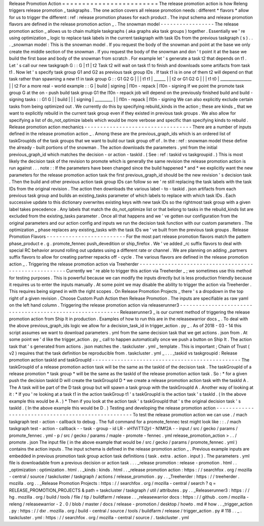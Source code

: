 Release
Promotion
Action
=
=
=
=
=
=
=
=
=
=
=
=
=
=
=
=
=
=
=
=
=
=
=
=
The
release
promotion
action
is
how
Releng
triggers
release
promotion
_
taskgraphs
.
The
one
action
covers
all
release
promotion
needs
:
different
*
flavors
*
allow
for
us
to
trigger
the
different
:
ref
:
release
promotion
phases
for
each
product
.
The
input
schema
and
release
promotion
flavors
are
defined
in
the
release
promotion
action
_
.
The
snowman
model
-
-
-
-
-
-
-
-
-
-
-
-
-
-
-
-
-
The
release
promotion
action
_
allows
us
to
chain
multiple
taskgraphs
(
aka
graphs
aka
task
groups
)
together
.
Essentially
we
'
re
using
optimization
_
logic
to
replace
task
labels
in
the
current
taskgraph
with
task
IDs
from
the
previous
taskgraph
(
s
)
.
.
.
_snowman
model
:
This
is
the
snowman
model
.
If
you
request
the
body
of
the
snowman
and
point
at
the
base
we
only
create
the
middle
section
of
the
snowman
.
If
you
request
the
body
of
the
snowman
and
don
'
t
point
it
at
the
base
we
build
the
first
base
and
body
of
the
snowman
from
scratch
.
For
example
let
'
s
generate
a
task
t2
that
depends
on
t1
.
Let
'
s
call
our
new
taskgraph
G
:
:
G
|
t1
|
t2
Task
t2
will
wait
on
task
t1
to
finish
and
downloads
some
artifacts
from
task
t1
.
Now
let
'
s
specify
task
group
G1
and
G2
as
previous
task
group
IDs
.
If
task
t1
is
in
one
of
them
t2
will
depend
on
that
task
rather
than
spawning
a
new
t1
in
task
group
G
:
:
G1
G2
G
|
|
|
t1
t1
|
\
______
|
\
|
t2
or
G1
G2
G
|
|
|
t1
t0
|
\
________________
|
\
|
t2
For
a
more
real
-
world
example
:
:
G
|
build
|
signing
|
l10n
-
repack
|
l10n
-
signing
If
we
point
the
promote
task
group
G
at
the
on
-
push
build
task
group
G1
the
l10n
-
repack
job
will
depend
on
the
previously
finished
build
and
build
-
signing
tasks
:
:
G1
G
|
|
build
|
|
|
signing
|
\
_________
|
|
l10n
-
repack
|
l10n
-
signing
We
can
also
explicitly
exclude
certain
tasks
from
being
optimized
out
.
We
currently
do
this
by
specifying
rebuild_kinds
in
the
action
;
these
are
kinds
_
that
we
want
to
explicitly
rebuild
in
the
current
task
group
even
if
they
existed
in
previous
task
groups
.
We
also
allow
for
specifying
a
list
of
do_not_optimize
labels
which
would
be
more
verbose
and
specific
than
specifying
kinds
to
rebuild
.
Release
promotion
action
mechanics
-
-
-
-
-
-
-
-
-
-
-
-
-
-
-
-
-
-
-
-
-
-
-
-
-
-
-
-
-
-
-
-
-
-
There
are
a
number
of
inputs
defined
in
the
release
promotion
action
_
.
Among
these
are
the
previous_graph_ids
which
is
an
ordered
list
of
taskGroupIds
of
the
task
groups
that
we
want
to
build
our
task
group
off
of
.
In
the
:
ref
:
snowman
model
these
define
the
already
-
built
portions
of
the
snowman
.
The
action
downloads
the
parameters
.
yml
from
the
initial
previous_graph_id
which
matches
the
decision
-
or
action
-
taskId
.
(
See
:
ref
:
taskid
vs
taskgroupid
.
)
This
is
most
likely
the
decision
task
of
the
revision
to
promote
which
is
generally
the
same
revision
the
release
promotion
action
is
run
against
.
.
.
note
:
:
If
the
parameters
have
been
changed
since
the
build
happened
*
and
*
we
explicitly
want
the
new
parameters
for
the
release
promotion
action
task
the
first
previous_graph_id
should
be
the
new
revision
'
s
decision
task
.
Then
the
build
and
other
previous
action
task
group
IDs
can
follow
so
we
'
re
still
replacing
the
task
labels
with
the
task
IDs
from
the
original
revision
.
The
action
then
downloads
the
various
label
-
to
-
taskid
.
json
artifacts
from
each
previous
task
group
and
builds
an
existing_tasks
parameter
of
which
labels
to
replace
with
which
task
IDs
.
Each
successive
update
to
this
dictionary
overwrites
existing
keys
with
new
task
IDs
so
the
rightmost
task
group
with
a
given
label
takes
precedence
.
Any
labels
that
match
the
do_not_optimize
list
or
that
belong
to
tasks
in
the
rebuild_kinds
list
are
excluded
from
the
existing_tasks
parameter
.
Once
all
that
happens
and
we
'
ve
gotten
our
configuration
from
the
original
parameters
and
our
action
config
and
inputs
we
run
the
decision
task
function
with
our
custom
parameters
.
The
optimization
_
phase
replaces
any
existing_tasks
with
the
task
IDs
we
'
ve
built
from
the
previous
task
groups
.
Release
Promotion
Flavors
-
-
-
-
-
-
-
-
-
-
-
-
-
-
-
-
-
-
-
-
-
-
-
-
-
For
the
most
part
release
promotion
flavors
match
the
pattern
phase_product
e
.
g
.
promote_fennec
push_devedition
or
ship_firefox
.
We
'
ve
added
_rc
suffix
flavors
to
deal
with
special
RC
behavior
around
rolling
out
updates
using
a
different
rate
or
channel
.
We
are
planning
on
adding
_partners
suffix
flavors
to
allow
for
creating
partner
repacks
off
-
cycle
.
The
various
flavors
are
defined
in
the
release
promotion
action
_
.
Triggering
the
release
promotion
action
via
Treeherder
-
-
-
-
-
-
-
-
-
-
-
-
-
-
-
-
-
-
-
-
-
-
-
-
-
-
-
-
-
-
-
-
-
-
-
-
-
-
-
-
-
-
-
-
-
-
-
-
-
-
-
-
-
-
Currently
we
'
re
able
to
trigger
this
action
via
Treeherder
_
;
we
sometimes
use
this
method
for
testing
purposes
.
This
is
powerful
because
we
can
modify
the
inputs
directly
but
is
less
production
friendly
because
it
requires
us
to
enter
the
inputs
manually
.
At
some
point
we
may
disable
the
ability
to
trigger
the
action
via
Treeherder
.
This
requires
being
signed
in
with
the
right
scopes
.
On
Release
Promotion
Projects
_
there
'
s
a
dropdown
in
the
top
right
of
a
given
revision
.
Choose
Custom
Push
Action
then
Release
Promotion
.
The
inputs
are
specifiable
as
raw
yaml
on
the
left
hand
column
.
Triggering
the
release
promotion
action
via
releaserunner3
-
-
-
-
-
-
-
-
-
-
-
-
-
-
-
-
-
-
-
-
-
-
-
-
-
-
-
-
-
-
-
-
-
-
-
-
-
-
-
-
-
-
-
-
-
-
-
-
-
-
-
-
-
-
-
-
-
-
Releaserunner3
_
is
our
current
method
of
triggering
the
release
promotion
action
from
Ship
It
in
production
.
Examples
of
how
to
run
this
are
in
the
releasewarrior
docs
_
.
To
deal
with
the
above
previous_graph_ids
logic
we
allow
for
a
decision_task_id
in
trigger_action
.
py
_
.
As
of
2018
-
03
-
14
this
script
assumes
we
want
to
download
parameters
.
yml
from
the
same
decision
task
that
we
get
actions
.
json
from
.
At
some
point
we
'
d
like
the
trigger_action
.
py
_
call
to
happen
automatically
once
we
push
a
button
on
Ship
It
.
The
action
task
that
'
s
generated
from
actions
.
json
matches
the
.
taskcluster
.
yml
_
template
.
This
is
important
;
Chain
of
Trust
(
v2
)
requires
that
the
task
definition
be
reproducible
from
.
taskcluster
.
yml
_
.
.
.
_taskid
vs
taskgroupid
:
Release
promotion
action
taskId
and
taskGroupId
-
-
-
-
-
-
-
-
-
-
-
-
-
-
-
-
-
-
-
-
-
-
-
-
-
-
-
-
-
-
-
-
-
-
-
-
-
-
-
-
-
-
-
-
-
-
-
The
taskGroupId
of
a
release
promotion
action
task
will
be
the
same
as
the
taskId
of
the
decision
task
.
The
taskGroupId
of
a
release
promotion
*
task
group
*
will
be
the
same
as
the
taskId
of
the
release
promotion
action
task
.
So
:
*
for
a
given
push
the
decision
taskId
D
will
create
the
taskGroupId
D
*
we
create
a
release
promotion
action
task
with
the
taskId
A
.
The
A
task
will
be
part
of
the
D
task
group
but
will
spawn
a
task
group
with
the
taskGroupId
A
.
Another
way
of
looking
at
it
:
*
If
you
'
re
looking
at
a
task
t1
in
the
action
taskGroup
t1
'
s
taskGroupId
is
the
action
task
'
s
taskId
.
(
In
the
above
example
this
would
be
A
.
)
*
Then
if
you
look
at
the
action
task
'
s
taskGroupId
that
'
s
the
original
decision
task
'
s
taskId
.
(
In
the
above
example
this
would
be
D
.
)
Testing
and
developing
the
release
promotion
action
-
-
-
-
-
-
-
-
-
-
-
-
-
-
-
-
-
-
-
-
-
-
-
-
-
-
-
-
-
-
-
-
-
-
-
-
-
-
-
-
-
-
-
-
-
-
-
-
-
-
-
To
test
the
release
promotion
action
we
can
use
.
/
mach
taskgraph
test
-
action
-
callback
to
debug
.
The
full
command
for
a
promote_fennec
test
might
look
like
:
:
.
/
mach
taskgraph
test
-
action
-
callback
\
-
-
task
-
group
-
id
LR
-
xH1ViTTi2jrI
-
N1Mf2A
\
-
-
input
/
src
/
gecko
/
params
/
promote_fennec
.
yml
\
-
p
/
src
/
gecko
/
params
/
maple
-
promote
-
fennec
.
yml
\
release_promotion_action
>
.
.
/
promote
.
json
The
input
file
(
in
the
above
example
that
would
be
/
src
/
gecko
/
params
/
promote_fennec
.
yml
)
contains
the
action
inputs
.
The
input
schema
is
defined
in
the
release
promotion
action
_
.
Previous
example
inputs
are
embedded
in
previous
promotion
task
group
action
task
definitions
(
task
.
extra
.
action
.
input
)
.
The
parameters
.
yml
file
is
downloadable
from
a
previous
decision
or
action
task
.
.
.
_release
promotion
:
release
-
promotion
.
html
.
.
_optimization
:
optimization
.
html
.
.
_kinds
:
kinds
.
html
.
.
_release
promotion
action
:
https
:
/
/
searchfox
.
org
/
mozilla
-
central
/
source
/
taskcluster
/
taskgraph
/
actions
/
release_promotion
.
py
.
.
_Treeherder
:
https
:
/
/
treeherder
.
mozilla
.
org
.
.
_Release
Promotion
Projects
:
https
:
/
/
searchfox
.
org
/
mozilla
-
central
/
search
?
q
=
RELEASE_PROMOTION_PROJECTS
&
path
=
taskcluster
/
taskgraph
/
util
/
attributes
.
py
.
.
_Releaserunner3
:
https
:
/
/
hg
.
mozilla
.
org
/
build
/
tools
/
file
/
tip
/
buildfarm
/
release
.
.
_releasewarrior
docs
:
https
:
/
/
github
.
com
/
mozilla
-
releng
/
releasewarrior
-
2
.
0
/
blob
/
master
/
docs
/
release
-
promotion
/
desktop
/
howto
.
md
#
how
.
.
_trigger_action
.
py
:
https
:
/
/
dxr
.
mozilla
.
org
/
build
-
central
/
source
/
tools
/
buildfarm
/
release
/
trigger_action
.
py
#
118
.
.
_
.
taskcluster
.
yml
:
https
:
/
/
searchfox
.
org
/
mozilla
-
central
/
source
/
.
taskcluster
.
yml
